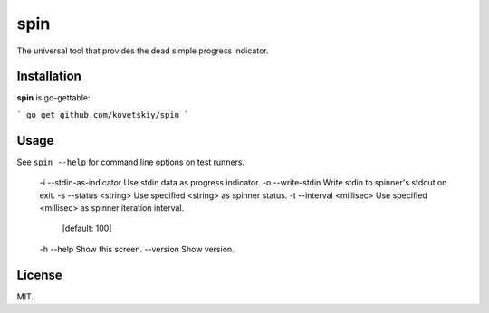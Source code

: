 ****
spin
****

.. image:: http://i.imgur.com/JyfyJg9.gif
   :alt: usage example

The universal tool that provides the dead simple progress indicator.

Installation
============

**spin** is go-gettable:

```
go get github.com/kovetskiy/spin
```

Usage
=====

See ``spin --help`` for command line options on test runners.

 -i --stdin-as-indicator   Use stdin data as progress indicator.
 -o --write-stdin          Write stdin to spinner's stdout on exit.
 -s --status <string>      Use specified <string> as spinner status.
 -t --interval <millisec>  Use specified <millisec> as spinner iteration interval.
                            [default: 100]
 -h --help                 Show this screen.
 --version                 Show version.

License
=======

MIT.
